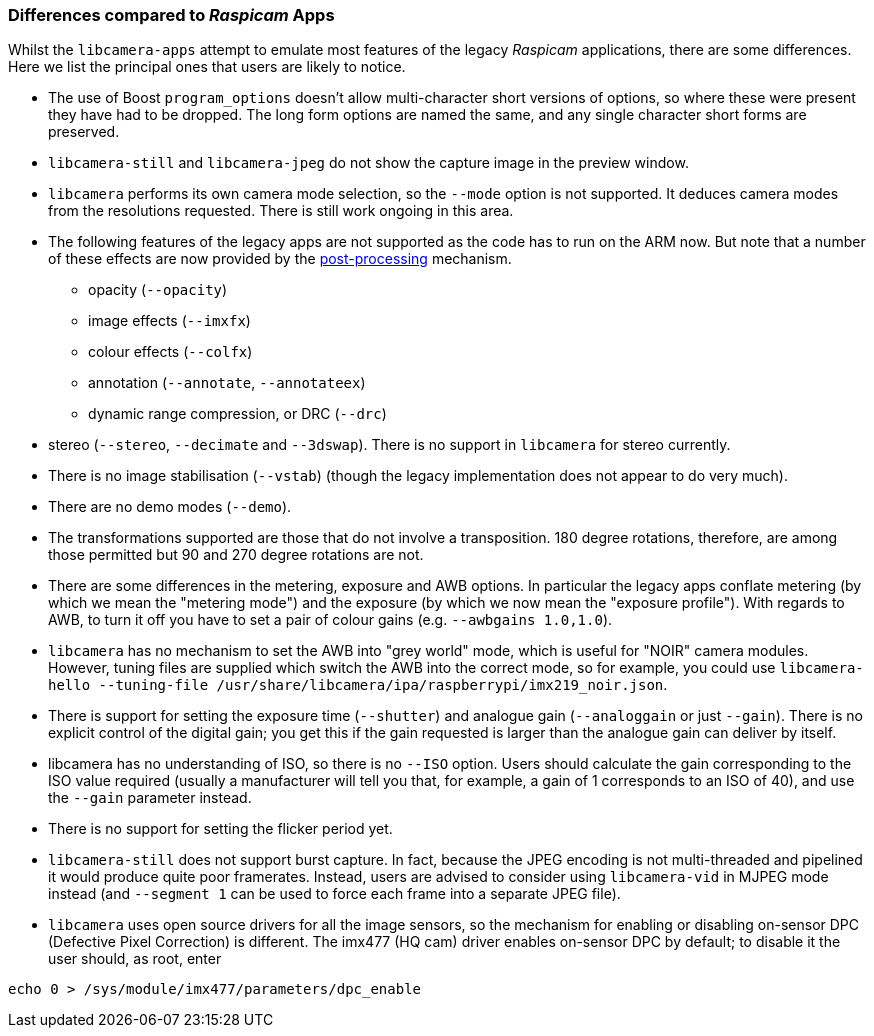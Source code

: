 === Differences compared to _Raspicam_ Apps

Whilst the `libcamera-apps` attempt to emulate most features of the legacy _Raspicam_ applications, there are some differences. Here we list the principal ones that users are likely to notice.

* The use of Boost `program_options` doesn't allow multi-character short versions of options, so where these were present they have had to be dropped. The long form options are named the same, and any single character short forms are preserved.

* `libcamera-still` and `libcamera-jpeg` do not show the capture image in the preview window.

* `libcamera` performs its own camera mode selection, so the `--mode` option is not supported. It deduces camera modes from the resolutions requested. There is still work ongoing in this area.

* The following features of the legacy apps are not supported as the code has to run on the ARM now. But note that a number of these effects are now provided by the xref:camera.adoc#post-processing[post-processing] mechanism.
  - opacity (`--opacity`)
  - image effects (`--imxfx`)
  - colour effects (`--colfx`)
  - annotation (`--annotate`, `--annotateex`)
  - dynamic range compression, or DRC (`--drc`)

* stereo (`--stereo`, `--decimate` and `--3dswap`). There is no support in `libcamera` for stereo currently.

* There is no image stabilisation (`--vstab`) (though the legacy implementation does not appear to do very much).

* There are no demo modes (`--demo`).

* The transformations supported are those that do not involve a transposition. 180 degree rotations, therefore, are among those permitted but 90 and 270 degree rotations are not.

* There are some differences in the metering, exposure and AWB options. In particular the legacy apps conflate metering (by which we mean the "metering mode") and the exposure (by which we now mean the "exposure profile"). With regards to AWB, to turn it off you have to set a pair of colour gains (e.g. `--awbgains 1.0,1.0`).

* `libcamera` has no mechanism to set the AWB into "grey world" mode, which is useful for "NOIR" camera modules. However, tuning files are supplied which switch the AWB into the correct mode, so for example, you could use `libcamera-hello --tuning-file /usr/share/libcamera/ipa/raspberrypi/imx219_noir.json`.

* There is support for setting the exposure time (`--shutter`) and analogue gain (`--analoggain` or just `--gain`). There is no explicit control of the digital gain; you get this if the gain requested is larger than the analogue gain can deliver by itself.

* libcamera has no understanding of ISO, so there is no `--ISO` option. Users should calculate the gain corresponding to the ISO value required (usually a manufacturer will tell you that, for example, a gain of 1 corresponds to an ISO of 40), and use the `--gain` parameter instead.

* There is no support for setting the flicker period yet.

* `libcamera-still` does not support burst capture. In fact, because the JPEG encoding is not multi-threaded and pipelined it would produce quite poor framerates. Instead, users are advised to consider using `libcamera-vid` in MJPEG mode instead (and `--segment 1` can be used to force each frame into a separate JPEG file).

* `libcamera` uses open source drivers for all the image sensors, so the mechanism for enabling or disabling on-sensor DPC (Defective Pixel Correction) is different. The imx477 (HQ cam) driver enables on-sensor DPC by default; to disable it the user should, as root, enter

----
echo 0 > /sys/module/imx477/parameters/dpc_enable
----
